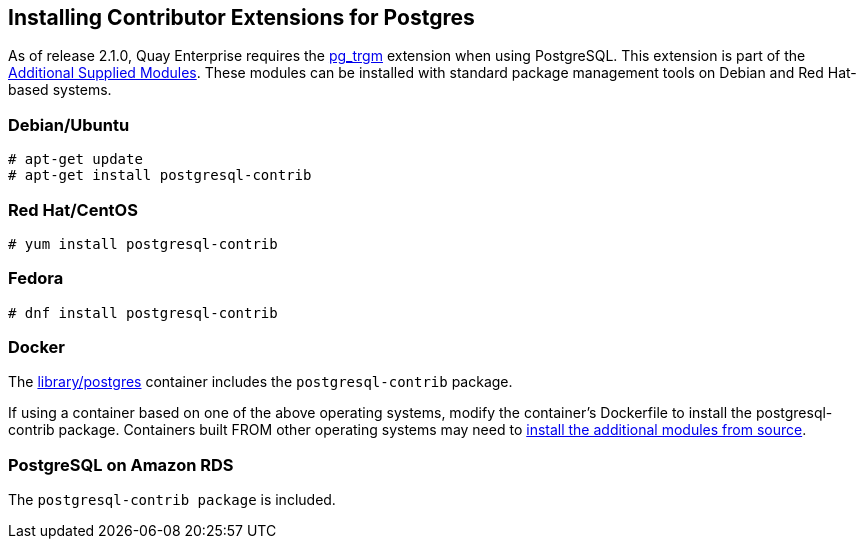 Installing Contributor Extensions for Postgres
----------------------------------------------

As of release 2.1.0, Quay Enterprise requires the
https://www.postgresql.org/docs/current/static/pgtrgm.html[pg_trgm]
extension when using PostgreSQL. This extension is part of the
https://www.postgresql.org/docs/current/static/contrib.html[Additional
Supplied Modules]. These modules can be installed with standard package
management tools on Debian and Red Hat-based systems.

Debian/Ubuntu
~~~~~~~~~~~~~

....
# apt-get update
# apt-get install postgresql-contrib
....

Red Hat/CentOS
~~~~~~~~~~~~~~

....
# yum install postgresql-contrib
....

Fedora
~~~~~~

....
# dnf install postgresql-contrib
....

Docker
~~~~~~

The https://hub.docker.com/_/postgres/[library/postgres] container
includes the `postgresql-contrib` package.

If using a container based on one of the above operating systems, modify
the container’s Dockerfile to install the postgresql-contrib package.
Containers built FROM other operating systems may need to
https://www.postgresql.org/docs/current/static/contrib.html[install the
additional modules from source].

PostgreSQL on Amazon RDS
~~~~~~~~~~~~~~~~~~~~~~~~

The `postgresql-contrib package` is included.
